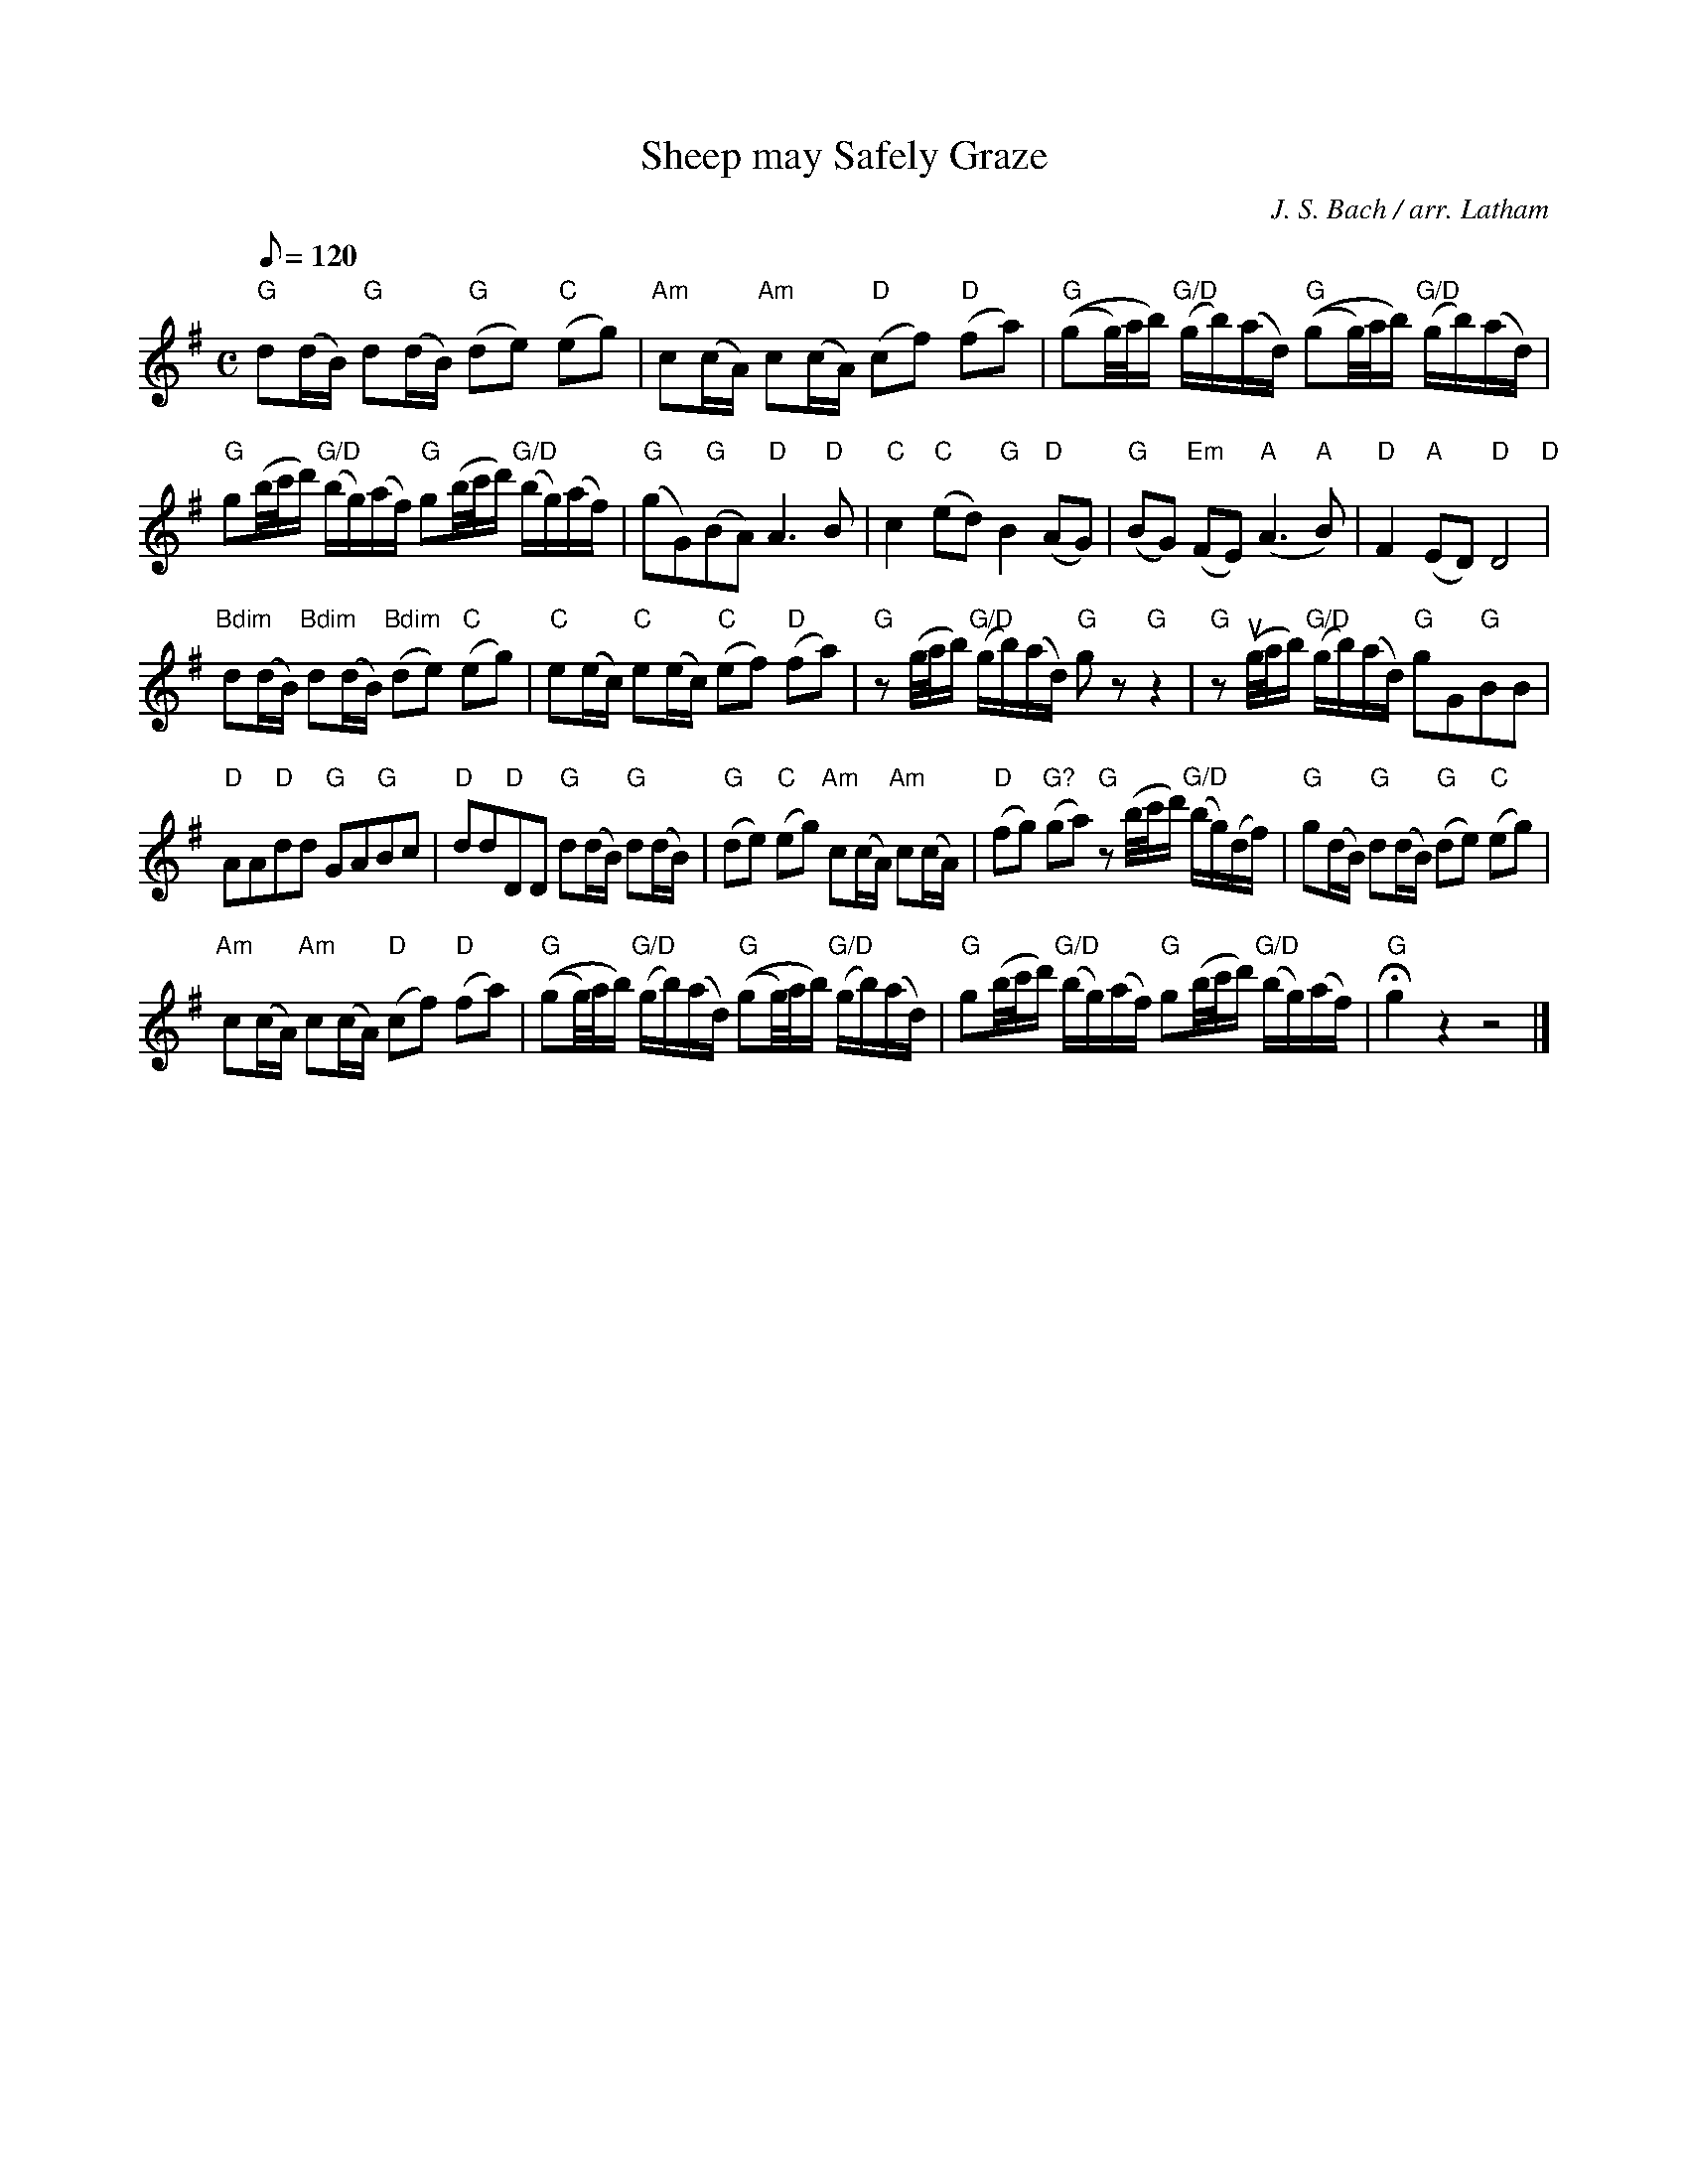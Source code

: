 X: 1
T: Sheep may Safely Graze
C: J. S. Bach / arr. Latham
M: C
K: G
L:1/16
Q: 1/8=120
"G" d2(dB) "G" d2(dB) "G" (d2e2) "C" (e2g2) | "Am" c2(cA) "Am" c2(cA) "D" (c2f2) "D" (f2a2) |"G" ((g2g/)a/b) "G/D" (gb)(ad) "G" ((g2g/)a/b) "G/D" (gb)(ad) |
"G" g2(b/c'/d') "G/D" (bg)(af) "G" g2(b/c'/d') "G/D" (bg)(af) | "G" (g2G2)"G"(B2A2) "D" A6 "D" B2 | "C" c4 "C" (e2d2) "G" B4 "D" (A2G2) | "G" (B2G2) "Em" (F2E2) "A" (A6 "A" B2) | "D" F4 "A" (E2D2) "D" D8 "D" |
"Bdim" d2(dB) "Bdim" d2(dB) "Bdim" (d2e2) "C" (e2g2) | "C" e2(ec) "C" e2(ec) "C" (e2f2) "D" (f2a2) | "G" z2 (g/a/b) "G/D" (gb)(ad) "G" g2 z2 "G" z4 | "G" z2 (ug/a/b) "G/D" (gb)(ad) "G" g2G2"G"B2B2 |
"D" A2A2"D"d2d2 "G"G2A2"G"B2c2 | "D"d2d2"D"D2D2 "G"d2(dB) "G" d2(dB) | "G" (d2e2) "C" (e2g2) "Am" c2(cA) "Am" c2(cA) | "D" (f2g2) "G?" (g2a2) "G" z2 (b/c'/d') "G/D" (bg)(df) | "G" g2(dB) "G" d2(dB) "G" (d2e2) "C" (e2g2) |
"Am" c2(cA) "Am" c2(cA) "D" (c2f2) "D" (f2a2) | "G" ((g2g/)a/b) "G/D" (gb)(ad) "G" ((g2g/)a/b) "G/D" (gb)(ad) | "G" g2(b/c'/d') "G/D" (bg)(af) "G" g2(b/c'/d') "G/D" (bg)(af) | !fermata! "G"g4 z4 z8 |]

